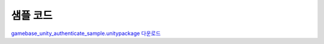 ######################
샘플 코드
######################

`gamebase_unity_authenticate_sample.unitypackage 다운로드 <http://static.toastoven.net/toastcloud/sdk_download/gamebase/HandsonLab/Unity/gamebase_unity_authenticate_sample.unitypackage>`_